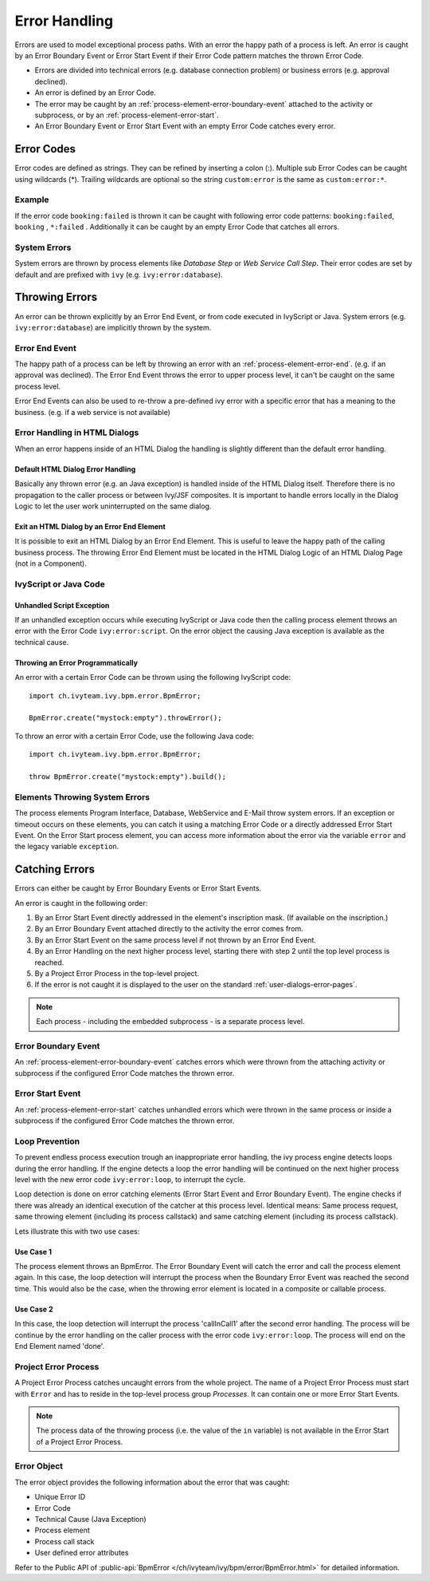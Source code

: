 .. _error-handling:

Error Handling
==============

Errors are used to model exceptional process paths. With an error the
happy path of a process is left. An error is caught by an Error Boundary
Event or Error Start Event if their Error Code pattern matches the
thrown Error Code.

-  Errors are divided into technical errors (e.g. database connection
   problem) or business errors (e.g. approval declined).

-  An error is defined by an Error Code.

-  The error may be caught by an
   :ref:`process-element-error-boundary-event` attached to the
   activity or subprocess, or by an
   :ref:`process-element-error-start`.

-  An Error Boundary Event or Error Start Event with an empty Error Code
   catches every error.


Error Codes
-----------

Error codes are defined as strings. They can be refined by inserting a
colon (:). Multiple sub Error Codes can be caught using wildcards (*).
Trailing wildcards are optional so the string ``custom:error`` is the
same as ``custom:error:*``.

Example
~~~~~~~

If the error code ``booking:failed`` is thrown it can be caught with
following error code patterns: ``booking:failed``, ``booking`` ,
``*:failed`` . Additionally it can be caught by an empty Error Code that
catches all errors.

System Errors
~~~~~~~~~~~~~

System errors are thrown by process elements like *Database Step* or
*Web Service Call Step*. Their error codes are set by default and are
prefixed with ``ivy`` (e.g. ``ivy:error:database``).


Throwing Errors
---------------

An error can be thrown explicitly by an Error End Event, or from code
executed in IvyScript or Java. System errors (e.g.
``ivy:error:database``) are implicitly thrown by the system.


.. _error-handling-error-end-event:

Error End Event
~~~~~~~~~~~~~~~

The happy path of a process can be left by throwing an error with an
:ref:`process-element-error-end`. (e.g. if an approval
was declined). The Error End Event throws the error to upper process
level, it can't be caught on the same process level.

|image0|

Error End Events can also be used to re-throw a pre-defined ivy error
with a specific error that has a meaning to the business. (e.g. if a
web service is not available)

|image1|

Error Handling in HTML Dialogs
~~~~~~~~~~~~~~~~~~~~~~~~~~~~~~

When an error happens inside of an HTML Dialog the handling is slightly
different than the default error handling.

Default HTML Dialog Error Handling
^^^^^^^^^^^^^^^^^^^^^^^^^^^^^^^^^^

Basically any thrown error (e.g. an Java exception) is handled inside of
the HTML Dialog itself. Therefore there is no propagation to the caller
process or between Ivy/JSF composites. It is important to handle errors
locally in the Dialog Logic to let the user work uninterrupted on the
same dialog.

Exit an HTML Dialog by an Error End Element
^^^^^^^^^^^^^^^^^^^^^^^^^^^^^^^^^^^^^^^^^^^

It is possible to exit an HTML Dialog by an Error End Element. This is
useful to leave the happy path of the calling business process. The
throwing Error End Element must be located in the HTML Dialog Logic of
an HTML Dialog Page (not in a Component).

|image2|

IvyScript or Java Code
~~~~~~~~~~~~~~~~~~~~~~

Unhandled Script Exception
^^^^^^^^^^^^^^^^^^^^^^^^^^

If an unhandled exception occurs while executing IvyScript or Java code
then the calling process element throws an error with the Error Code
``ivy:error:script``. On the error object the causing Java exception is
available as the technical cause.

Throwing an Error Programmatically
^^^^^^^^^^^^^^^^^^^^^^^^^^^^^^^^^^

An error with a certain Error Code can be thrown using the following
IvyScript code:

::

   import ch.ivyteam.ivy.bpm.error.BpmError;

   BpmError.create("mystock:empty").throwError();

To throw an error with a certain Error Code, use the following Java code:

::

   import ch.ivyteam.ivy.bpm.error.BpmError;

   throw BpmError.create("mystock:empty").build();

Elements Throwing System Errors
~~~~~~~~~~~~~~~~~~~~~~~~~~~~~~~

The process elements Program Interface, Database, WebService and E-Mail throw
system errors. If an exception or timeout occurs on these elements, you can
catch it using a matching Error Code or a directly addressed Error Start Event.
On the Error Start process element, you can access more information about the
error via the variable ``error`` and the legacy variable ``exception``.


Catching Errors
---------------

Errors can either be caught by Error Boundary Events or Error Start
Events.

An error is caught in the following order:

#. By an Error Start Event directly addressed in the element's
   inscription mask. (If available on the inscription.)

#. By an Error Boundary Event attached directly to the activity the
   error comes from.

#. By an Error Start Event on the same process level if not thrown by an
   Error End Event.

#. By an Error Handling on the next higher process level, starting there
   with step 2 until the top level process is reached.

#. By a Project Error Process in the top-level project.

#. If the error is not caught it is displayed to the user on the
   standard :ref:`user-dialogs-error-pages`.

.. note::

   Each process - including the embedded subprocess - is a separate
   process level.


Error Boundary Event
~~~~~~~~~~~~~~~~~~~~

An :ref:`process-element-error-boundary-event` catches errors
which were thrown from the attaching activity or subprocess if the
configured Error Code matches the thrown error.

|image3|


.. _error-handling-error-start-event:

Error Start Event
~~~~~~~~~~~~~~~~~

An :ref:`process-element-error-start` catches unhandled
errors which were thrown in the same process or inside a subprocess if
the configured Error Code matches the thrown error.

|image4|

Loop Prevention
~~~~~~~~~~~~~~~

To prevent endless process execution trough an inappropriate error
handling, the ivy process engine detects loops during the error
handling. If the engine detects a loop the error handling will be
continued on the next higher process level with the new error code
``ivy:error:loop``, to interrupt the cycle.

Loop detection is done on error catching elements (Error Start Event and
Error Boundary Event). The engine checks if there was already an
identical execution of the catcher at this process level. Identical
means: Same process request, same throwing element (including its
process callstack) and same catching element (including its process
callstack).

Lets illustrate this with two use cases:

Use Case 1
^^^^^^^^^^

The process element throws an BpmError. The Error Boundary Event will
catch the error and call the process element again. In this case, the
loop detection will interrupt the process when the Boundary Error Event
was reached the second time. This would also be the case, when the
throwing error element is located in a composite or callable process.

|image5|

Use Case 2
^^^^^^^^^^

In this case, the loop detection will interrupt the process
'callInCall1' after the second error handling. The process will be
continue by the error handling on the caller process with the error code
``ivy:error:loop``. The process will end on the End Element named 'done'.

|image6|

Project Error Process
~~~~~~~~~~~~~~~~~~~~~

A Project Error Process catches uncaught errors from the whole project.
The name of a Project Error Process must start with ``Error`` and has to
reside in the top-level process group *Processes*. It can contain one or
more Error Start Events.

.. note::

   The process data of the throwing process (i.e. the value of the
   ``in`` variable) is not available in the Error Start of a Project
   Error Process.

Error Object
~~~~~~~~~~~~

The error object provides the following information about the error that
was caught:

-  Unique Error ID
-  Error Code
-  Technical Cause (Java Exception)
-  Process element
-  Process call stack
-  User defined error attributes

Refer to the Public API of 
:public-api:`BpmError </ch/ivyteam/ivy/bpm/error/BpmError.html>` for detailed information.

.. |image0| image:: /_images/error-handling/throwing-error-end-event-approval.png
.. |image1| image:: /_images/error-handling/rethrow-errors-remote-factory.png
.. |image2| image:: /_images/error-handling/catch-error-thrown-by-html-dialog.png
.. |image3| image:: /_images/error-handling/catch-errors-on-activity-booking.png
.. |image4| image:: /_images/error-handling/catch-error-from-multiple-activity-flight-service.png
.. |image5| image:: /_images/error-handling/loop-detection-usecase-1.png
.. |image6| image:: /_images/error-handling/loop-detection-usecase-2.png
